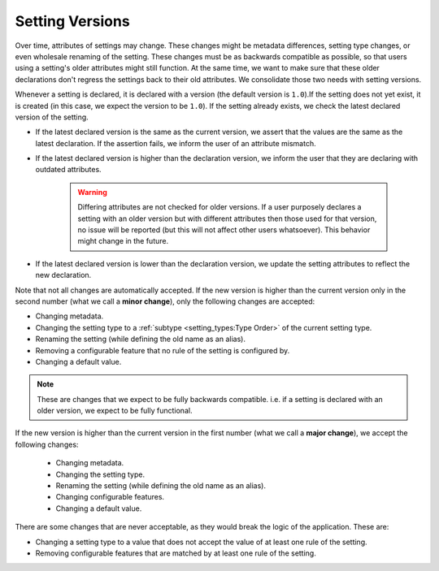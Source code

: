 Setting Versions
===================

Over time, attributes of settings may change. These changes might be metadata differences, setting type changes, or
even wholesale renaming of the setting. These changes must be as backwards compatible as possible, so that users using a
setting's older attributes might still function. At the same time, we want to make sure that these older declarations
don't regress the settings back to their old attributes. We consolidate those two needs with setting versions.

Whenever a setting is declared, it is declared with a version (the default version is ``1.0``).If the setting does not
yet exist, it is created (in this case, we expect the version to be ``1.0``). If the setting already exists, we check
the latest declared version of the setting.

* If the latest declared version is the same as the current version, we assert that the values are the same as the
  latest declaration. If the assertion fails, we inform the user of an attribute mismatch.
* If the latest declared version is higher than the declaration version, we inform the user that they are declaring with
  outdated attributes.
    .. warning::

        Differing attributes are not checked for older versions. If a user purposely declares a setting with an older
        version but with different attributes then those used for that version, no issue will be reported (but this will not
        affect other users whatsoever). This behavior might change in the future.

* If the latest declared version is lower than the declaration version, we update the setting attributes to reflect the
  new declaration.


Note that not all changes are automatically accepted. If the new version is higher than the current version only in the
second number (what we call a **minor change**), only the following changes are accepted:

* Changing metadata.
* Changing the setting type to a :ref:`subtype <setting_types:Type Order>` of the current setting type.
* Renaming the setting (while defining the old name as an alias).
* Removing a configurable feature that no rule of the setting is configured by.
* Changing a default value.

.. note::

    These are changes that we expect to be fully backwards compatible. i.e. if a setting is declared with an older
    version, we expect to be fully functional.

If the new version is higher than the current version in the first number (what we call a **major change**), we accept
the following changes:

 * Changing metadata.
 * Changing the setting type.
 * Renaming the setting (while defining the old name as an alias).
 * Changing configurable features.
 * Changing a default value.

There are some changes that are never acceptable, as they would break the logic of the application. These are:

* Changing a setting type to a value that does not accept the value of at least one rule of the setting.
* Removing configurable features that are matched by at least one rule of the setting.